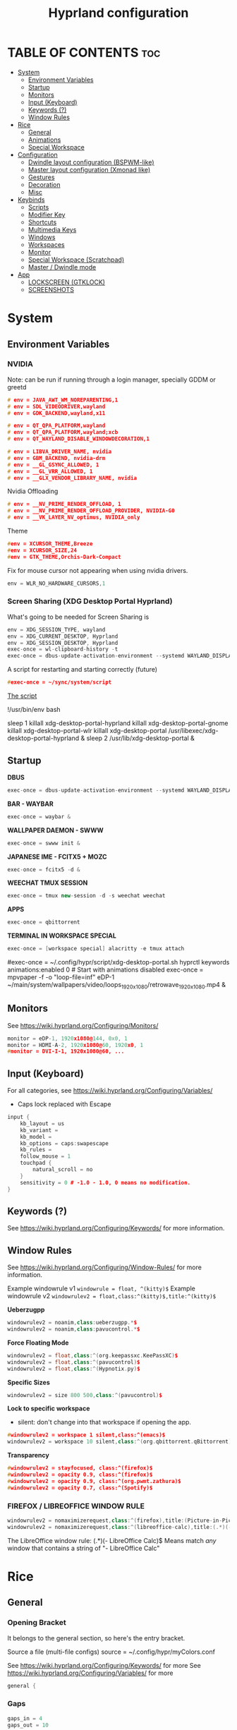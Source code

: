 #+title: Hyprland configuration
#+property: header-args :tangle hyprland.conf
#+auto_tangle: t

* TABLE OF CONTENTS :toc:
- [[#system][System]]
  - [[#environment-variables][Environment Variables]]
  - [[#startup][Startup]]
  - [[#monitors][Monitors]]
  - [[#input-keyboard][Input (Keyboard)]]
  - [[#keywords-][Keywords (?)]]
  - [[#window-rules][Window Rules]]
- [[#rice][Rice]]
  - [[#general][General]]
  - [[#animations][Animations]]
  - [[#special-workspace][Special Workspace]]
- [[#configuration][Configuration]]
  - [[#dwindle-layout-configuration-bspwm-like][Dwindle layout configuration (BSPWM-like)]]
  - [[#master-layout-configuration-xmonad-like][Master layout configuration (Xmonad like)]]
  - [[#gestures][Gestures]]
  - [[#decoration][Decoration]]
  - [[#misc][Misc]]
- [[#keybinds][Keybinds]]
  - [[#scripts][Scripts]]
  - [[#modifier-key][Modifier Key]]
  - [[#shortcuts][Shortcuts]]
  - [[#multimedia-keys][Multimedia Keys]]
  - [[#windows][Windows]]
  - [[#workspaces][Workspaces]]
  - [[#monitor][Monitor]]
  - [[#special-workspace-scratchpad][Special Workspace (Scratchpad)]]
  - [[#master--dwindle-mode][Master / Dwindle mode]]
- [[#app][App]]
  - [[#lockscreen-gtklock][LOCKSCREEN (GTKLOCK)]]
  - [[#screenshots][SCREENSHOTS]]

* System
** Environment Variables
*** NVIDIA

Note: can be run if running through a login manager, specially GDDM or greetd

#+begin_src cpp
# env = JAVA_AWT_WM_NOREPARENTING,1
# env = SDL_VIDEODRIVER,wayland
# env = GDK_BACKEND,wayland,x11

# env = QT_QPA_PLATFORM,wayland
# env = QT_QPA_PLATFORM,wayland;xcb
# env = QT_WAYLAND_DISABLE_WINDOWDECORATION,1

# env = LIBVA_DRIVER_NAME, nvidia
# env = GBM_BACKEND, nvidia-drm
# env = __GL_GSYNC_ALLOWED, 1
# env = __GL_VRR_ALLOWED, 1
# env = __GLX_VENDOR_LIBRARY_NAME, nvidia
#+end_src

Nvidia Offloading
#+begin_src cpp
# env = __NV_PRIME_RENDER_OFFLOAD, 1
# env = __NV_PRIME_RENDER_OFFLOAD_PROVIDER, NVIDIA-G0
# env = __VK_LAYER_NV_optimus, NVIDIA_only
#+end_src

Theme
#+begin_src cpp
#env = XCURSOR_THEME,Breeze
#env = XCURSOR_SIZE,24
#env = GTK_THEME,Orchis-Dark-Compact
#+end_src

Fix for mouse cursor not appearing when using nvidia drivers.
#+begin_src cpp
env = WLR_NO_HARDWARE_CURSORS,1
#+end_src

*** Screen Sharing (XDG Desktop Portal Hyprland)

What's going to be needed for Screen Sharing is 

#+begin_src cpp
env = XDG_SESSION_TYPE, wayland
env = XDG_CURRENT_DESKTOP, Hyprland
env = XDG_SESSION_DESKTOP, Hyprland
exec-once = wl-clipboard-history -t
exec-once = dbus-update-activation-environment --systemd WAYLAND_DISPLAY XDG_CURRENT_DESKTOP
#+end_src

A script for restarting and starting correctly (future)

#+begin_src cpp
#exec-once = ~/sync/system/script
#+end_src

_The script_

!/usr/bin/env bash

sleep 1
killall xdg-desktop-portal-hyprland
killall xdg-desktop-portal-gnome
killall xdg-desktop-portal-wlr
killall xdg-desktop-portal
/usr/libexec/xdg-desktop-portal-hyprland &
sleep 2
/usr/lib/xdg-desktop-portal &

** Startup

*DBUS*
#+begin_src cpp
exec-once = dbus-update-activation-environment --systemd WAYLAND_DISPLAY XDG_CURRENT_DESKTOP
#+end_src

*BAR - WAYBAR*
#+begin_src cpp
exec-once = waybar &
#+end_src

*WALLPAPER DAEMON - SWWW*
#+begin_src cpp
exec-once = swww init &
#+end_src

*JAPANESE IME - FCITX5 + MOZC*
#+begin_src cpp
exec-once = fcitx5 -d &
#+end_src

*WEECHAT TMUX SESSION*
#+begin_src cpp
exec-once = tmux new-session -d -s weechat weechat
#+end_src

*APPS*
#+begin_src cpp
exec-once = qbittorrent
#+end_src

*TERMINAL IN WORKSPACE SPECIAL*
#+begin_src cpp
exec-once = [workspace special] alacritty -e tmux attach
#+end_src

#exec-once = ~/.config/hypr/script/xdg-desktop-portal.sh
hyprctl keywords animations:enabled 0 # Start with animations disabled
exec-once = mpvpaper -f -o "loop-file=inf" eDP-1 ~/main/system/wallpapers/video/loops_1920x1080/retrowave_1920x1080.mp4 &

** Monitors

See https://wiki.hyprland.org/Configuring/Monitors/

#+begin_src cpp
monitor = eDP-1, 1920x1080@144, 0x0, 1
monitor = HDMI-A-2, 1920x1080@60, 1920x0, 1
#monitor = DVI-I-1, 1920x1080@60, ...
#+end_src

** Input (Keyboard)

For all categories, see https://wiki.hyprland.org/Configuring/Variables/

+ Caps lock replaced with Escape

#+begin_src cpp
input {
    kb_layout = us
    kb_variant =
    kb_model =
    kb_options = caps:swapescape
    kb_rules =
    follow_mouse = 1
    touchpad {
        natural_scroll = no
    }
    sensitivity = 0 # -1.0 - 1.0, 0 means no modification.
}
#+end_src

** Keywords (?)

See https://wiki.hyprland.org/Configuring/Keywords/ for more information.

** Window Rules 

See https://wiki.hyprland.org/Configuring/Window-Rules/ for more information.

Example windowrule v1
~windowrule = float, ^(kitty)$~
Example windowrule v2
~windowrulev2 = float,class:^(kitty)$,title:^(kitty)$~

*Ueberzugpp*
#+begin_src cpp
windowrulev2 = noanim,class:ueberzugpp.*$
windowrulev2 = noanim,class:pavucontrol.*$
#+end_src

*Force Floating Mode*
#+begin_src cpp
windowrulev2 = float,class:^(org.keepassxc.KeePassXC)$
windowrulev2 = float,class:^(pavucontrol)$
windowrulev2 = float,class:^(Hypnotix.py)$
#+end_src

*Specific Sizes*
#+begin_src cpp
windowrulev2 = size 800 500,class:^(pavucontrol)$
#+end_src

*Lock to specific workspace*
- silent: don't change into that workspace if opening the app.
#+begin_src cpp
#windowrulev2 = workspace 1 silent,class:^(emacs)$
windowrulev2 = workspace 10 silent,class:^(org.qbittorrent.qBittorrent)$
#+end_src

*Transparency*
#+begin_src cpp
#windowrulev2 = stayfocused, class:^(firefox)$
#windowrulev2 = opacity 0.9, class:^(firefox)$
#windowrulev2 = opacity 0.9, class:^(org.pwmt.zathura)$
#windowrulev2 = opacity 0.7, class:^(Spotify)$
#+end_src

*** FIREFOX / LIBREOFFICE WINDOW RULE

#+begin_src cpp
windowrulev2 = nomaximizerequest,class:^(firefox),title:(Picture-in-Picture)
windowrulev2 = nomaximizerequest,class:^(libreoffice-calc),title:(.*)(- LibreOffice Calc)$
#+end_src

The LibreOffice window rule: (.*)(- LibreOffice Calc)$
Means match /any/ window that contains a string of "- LibreOffice Calc"

* Rice
** General
*** Opening Bracket

It belongs to the general section, so here's the entry bracket.

Source a file (multi-file configs)
source = ~/.config/hypr/myColors.conf

See https://wiki.hyprland.org/Configuring/Keywords/ for more
See https://wiki.hyprland.org/Configuring/Variables/ for more

#+begin_src cpp
general {
#+end_src

*** Gaps

#+begin_src cpp
gaps_in = 4
gaps_out = 10
#+end_src

*** Border

#+begin_src cpp
border_size = 1
no_border_on_floating=1
#+end_src

*** Border Color

*Xmonad Red*
#+begin_src cpp
#col.active_border = rgb(ff0000)
#col.inactive_border = rgb(000000) # BLACK
#col.inactive_border = rgb(dddddd) # WHITE
#+end_src

*Purple*
#+begin_src cpp
col.active_border = rgb(451F67)
col.inactive_border = rgb(231431)
#+end_src

*Breeze Gradient*
#+begin_src cpp
#col.active_border = rgba(33ccffee) rgba(00ff99ee) 45deg
#col.inactive_border = rgba(595959aa)
#+end_src

*** Hide cursor after x seconds

#+begin_src cpp
cursor_inactive_timeout = 2
#+end_src

*** Layout

#+begin_src cpp
layout = dwindle
#+end_src

*** Closing Bracket
#+begin_src cpp
}
#+end_src

** Animations

Some default animations,
see https://wiki.hyprland.org/Configuring/Animations for more.

Disable animations with ~Super key + a~

Animations types list:
- slide
- slidevert
- fade
- slidefade
- slidefadevert

#+begin_src cpp
#bind = SUPER, a, exec, hyprctl keyword animations:enabled 0

animations {
enabled = yes

bezier = myBezier, 0.05, 0.9, 0.1, 1.05

animation = windows, 1, 7, myBezier
animation = windowsOut, 1, 7, default, popin 80%
animation = border, 1, 10, default
animation = fade, 1, 7, default
animation = workspaces, 1, 6, default, slide
animation = specialWorkspace, 1, 3, default, fade
}
#+end_src

** Special Workspace

Some rules

#+begin_src cpp
workspace = special, border:0
#+end_src

* Configuration
** Dwindle layout configuration (BSPWM-like)

#+begin_src cpp
dwindle {
#pseudotile = true
preserve_split = true # you probably want this
no_gaps_when_only = true # smart gaps
#smart_split = true
smart_resizing = true
}
#+end_src

** Master layout configuration (Xmonad like)

#+begin_src cpp
master {
new_is_master = true
inherit_fullscreen = true
no_gaps_when_only = true
}
#+end_src

** Gestures

#+begin_src cpp
gestures {
# See https://wiki.hyprland.org/Configuring/Variables/ for more
workspace_swipe = on
}

# Example per-device config
# See https://wiki.hyprland.org/Configuring/Keywords/#executing for more
device:epic mouse V1 {
sensitivity = -0.5
}
#+end_src

** Decoration

See https://wiki.hyprland.org/Configuring/Variables/ for more

*** Opening Bracket

#+begin_src cpp
decoration {
#+end_src

*** Border rounding

#+begin_src cpp
rounding = 0
#+end_src

*** Blur

#+begin_src cpp
blur {
  enabled = true
  size = 3
  passes = 1
  new_optimizations = true
  xray = false
  special = false
}
#+end_src

*** Shadows

#+begin_src cpp
drop_shadow = false
shadow_range = 4
shadow_render_power = 3
shadow_ignore_window = true
col.shadow = rgba(1a1a1aee)
#col.shadow_inactive = ...
#+end_src

*** Opacity

#+begin_src cpp
active_opacity = 1.0
inactive_opacity = 1.0
fullscreen_opacity = 0.9
#+end_src

*** Dim

#+begin_src cpp
dim_inactive = false
dim_strength = 0.5
dim_special = 0.5
dim_around = 0.4
#+end_src

*** Closing Bracket

#+begin_src cpp
}
#+end_src

** Misc
*** Opening Bracket

#+begin_src cpp
misc {
#+end_src

*** Window Swallowing

Hide the terminal when i open software from it, thanks.

#+begin_src cpp
enable_swallow = true
  swallow_regex = ^(Alacritty|kitty|footclient)$
#+end_src

*** Default Hyprland logo (When no Wallpaper)

You can disable it if you want it, it will show you just a grey screen.

#+begin_src cpp
disable_hyprland_logo = true
#force_hypr_chan = false
disable_splash_rendering = true
#+end_src

*** VRR (Variable Refresh Rate)

https://wiki.archlinux.org/title/Variable_refresh_rate

Enable VRR on monitors that support it.
Must be a monitor with G-SYNC for NVIDIA GPU's, or FreeSync for AMD GPU's.

#+begin_src cpp
vrr = 1
#+end_src

*** Closing Bracket

#+begin_src cpp
}
#+end_src

* Keybinds
** Scripts
*** Gamemode



** Modifier Key

Find the used key convention on the next link:
https://github.com/xkbcommon/libxkbcommon/blob/master/include/xkbcommon/xkbcommon-keysyms.h

Set up the modifier key!
#+begin_src cpp
$mainMod = ALT
#+end_src

** Shortcuts

Here are my main system keybindings.

FIX
# Alt + s -> screenshot
# Alt + Shift + s -> dpms off (screen off)
# CAREFUL, can't turn screen back on.
#bindl = $mainMod SHIFT, s, exec, sleep 1 && hyprctl dispatch dpms off

#+begin_src cpp
bind = $mainMod SHIFT, return, exec, alacritty -e tmux
#bind = $mainMod, return, exec, cool-retro-term
#bind = $mainMod return, exec, emacsclient -c -a "emacs"
bind = $mainMod SHIFT, c, killactive,

# Wofi runs on first press, closes on second
bind = $mainMod, p, exec, wofi --show drun

# APPS
#bind = $mainMod, e, exec, emacs
bind = $mainMod, v, exec, pavucontrol
bind = $mainMod SHIFT, v, exec, alacritty -e "vis"
bind = $mainMod SHIFT, m, exec, alacritty -e "ncmpcpp"
bind = $mainMod, t, exec, hypnotix

# Alt + q -> lock screen (gtk lock)
# Alt + Shift + Q -> quit Hyprland
#bind = $mainMod, q, exec, gtklock
bind = $mainMod SHIFT, o, exit,
  
bind = $mainMod, m, fullscreen,
bind = $mainMod, f, togglefloating, 
bind = $mainMod, d, togglesplit, # dwindle
bind = $mainMod, g, pseudo, # dwindle
#+end_src

** Multimedia Keys

*Audio - Pipewire / Wireplumber*
#+begin_src cpp
binde =, XF86AudioRaiseVolume, exec, wpctl set-volume -l 1.5 @DEFAULT_AUDIO_SINK@ 5%+ 
binde =, XF86AudioLowerVolume, exec, wpctl set-volume @DEFAULT_AUDIO_SINK@ 5%-
bind =, XF86AudioMute, exec, wpctl set-mute @DEFAULT_AUDIO_SINK@ toggle
#+end_src

Mute mic disabled as i don't seem to have a mute mic key
#+begin_src cpp
#bind =, XF86AudioMicMute, exec, wpctl set-mute @DEFAULT_AUDIO_SOURCE@ toggle
#+end_src

*Brightness - brightnessctl*
#+begin_src cpp
binde =, XF86MonBrightnessUp, exec, brightnessctl set 10%+
binde =, XF86MonBrightnessDown, exec, brightnessctl set 10%-
#+end_src

*Audio - playerctl*
#+begin_src cpp
bind =, XF86AudioPlay, exec, playerctl play-pause
bind =, XF86AudioNext, exec, playerctl next
bind =, XF86AudioPrev, exec, playerctl previous
#bind =, XF86AudioStop, exec, playerctl stop
#+end_src

** Windows

Alt + Comma / Period = Change monitor focus
Alt + Shift + Comma / Period = Change workspace
Alt + Tab = Change window focus

#+begin_src cpp
binde = $mainMod, comma, workspace, e-1
binde = $mainMod, period, workspace, e+1
binde = $mainMod SHIFT, comma, focusmonitor, -1
binde = $mainMod SHIFT, period, focusmonitor, +1

binde = $mainMod, TAB, movefocus, r
#+end_src

SCROLL THROUGH WORKSPACES WITH ALT + MOUSE SCROLL
#+begin_src cpp
bind = $mainMod, mouse_up, workspace, e+1
bind = $mainMod, mouse_down, workspace, e-1
#+end_src

*** Change Focus

Vi motions for changing the window focus.
#+begin_src cpp
binde = $mainMod, h, movefocus, l
binde = $mainMod, j, movefocus, d
binde = $mainMod, k, movefocus, u
binde = $mainMod, l, movefocus, r
#+end_src

Arrow keys for changing window focus.
/Currently disable for usage of keys in Emacs Org Mode./

#+begin_src cpp
#binde = $mainMod, left, movefocus, l
#binde = $mainMod, down, movefocus, d
#binde = $mainMod, up, movefocus, u
#binde = $mainMod, right, movefocus, r
#+end_src

*** Swap

It needs to be in *Tiling mode* for windows to be swapped around
#+begin_src cpp
bind = $mainMod SHIFT, h, movewindow, l
bind = $mainMod SHIFT, j, movewindow, d
bind = $mainMod SHIFT, k, movewindow, u
bind = $mainMod SHIFT, l, movewindow, r
#+end_src

*** Resize

#+begin_src cpp
binde = $mainMod CTRL, h, resizeactive, -45 0
binde = $mainMod CTRL, j, resizeactive, 0 45
binde = $mainMod CTRL, k, resizeactive, 0 -45
binde = $mainMod CTRL, l, resizeactive, 45 0
#+end_src

Resize with Arrow Keys
#+begin_src cpp
binde = $mainMod CTRL, left, resizeactive, -45 0
binde = $mainMod CTRL, down, resizeactive, 0 45
binde = $mainMod CTRL, up, resizeactive, 0 -45
binde = $mainMod CTRL, right, resizeactive, 45 0
#+end_src

*** Move / Resize with Mouse

Move a window with main mod + left mouse click
Resize a window with main mod + right mouse click

#+begin_src cpp
bindm = $mainMod, mouse:272, movewindow
bindm = $mainMod, mouse:273, resizewindow
#+end_src

** Workspaces
*** Switch

Change workspaces with main mod + number row
#+begin_src cpp
bind = $mainMod, 1, workspace, 1
bind = $mainMod, 2, workspace, 2
bind = $mainMod, 3, workspace, 3
bind = $mainMod, 4, workspace, 4
bind = $mainMod, 5, workspace, 5
bind = $mainMod, 6, workspace, 6
bind = $mainMod, 7, workspace, 7
bind = $mainMod, 8, workspace, 8
bind = $mainMod, 9, workspace, 9
bind = $mainMod, 0, workspace, 10
#+end_src

*** Move windows to workspaces

#+begin_src cpp
bind = $mainMod SHIFT, 1, movetoworkspacesilent, 1
bind = $mainMod SHIFT, 2, movetoworkspacesilent, 2
bind = $mainMod SHIFT, 3, movetoworkspacesilent, 3
bind = $mainMod SHIFT, 4, movetoworkspacesilent, 4
bind = $mainMod SHIFT, 5, movetoworkspacesilent, 5
bind = $mainMod SHIFT, 6, movetoworkspacesilent, 6
bind = $mainMod SHIFT, 7, movetoworkspacesilent, 7
bind = $mainMod SHIFT, 8, movetoworkspacesilent, 8
bind = $mainMod SHIFT, 9, movetoworkspacesilent, 9
bind = $mainMod SHIFT, 0, movetoworkspacesilent, 10
#+end_src

** Monitor

When Lid is Open.
#+begin_src cpp
bindl = , switch:off:Lid Switch, exec, hyprctl keyword monitor "eDP-1, 1920x1080, 0x0, 1"
#+end_src

When Lid is Closed.
#+begin_src cpp
bindl = , switch:on:Lid Switch, exec, hyprctl keyword monitor "eDP-1, disable"
#+end_src

** Special Workspace (Scratchpad)

Execute tmux inside alacritty

#+begin_src cpp
bind = $mainMod, s, togglespecialworkspace
bind = $mainMod SHIFT, s, movetoworkspace, special
#+end_src

bind = $mainMod SHIFT, return, exec, alacritty

** Master / Dwindle mode

Add here a keybind that chanes master and dwindle mode.

#+begin_src cpp

#+end_src

* App
** LOCKSCREEN (GTKLOCK)

- [[https://github.com/jovanlanik/gtklock][gtklock - github page]]
- [[https://github.com/swaywm/swayidle][swayidle - github page]]

I've set up a script that starts swayidle and:
- Turns off the screen after 20 seconds of inactivity.
- Runs gtklock after 300 seconds (5 minutes) of inactivity.
If there's any activity, it will turn on the screen again.
  
#+begin_src cpp
# swayidle script
exec-once = ~/sync/system/script/bash/idle & 

# Turn lockscreen with Alt + Escape (fix)
#bind = $mainMod, Escape, exec, #/home/asynthe/sync/system/script/dots/gtklock_wp.sh
#+end_src

*Execute gtklock when closing and reopening the laptop lid.*
#+begin_src cpp
bindl=,switch:on:Lid Switch,exec,~/sync/system/script/dots/lock_wp.sh
#+end_src

*Don't run swayidle if i'm watching something on _mpv_ (fullscreen or focused) or when _Steam_ is opened*.

Options for ~idleinhibit~
+ none
+ always
+ focus
+ fullscreen

#+begin_src cpp
windowrulev2 = idleinhibit always, class:^(steam)$
windowrulev2 = idleinhibit fullscreen, class:^(mpv)$
windowrulev2 = idleinhibit focus, class:^(mpv)$  
#+end_src

** SCREENSHOTS

(GRIM/SLURP, FLAMESHOT)

TEST: FIXING FLAMESHOT (NOT WORKING)
#+begin_src cpp
windowrulev2 = move 0 0,title:^(flameshot)
windowrulev2 = nofullscreenrequest,title:^(flameshot)
#bind = $mainMod, s, exec, grim -g "$(slurp)" 
#bind = $mainMod, # fullscreen screenshot
#+end_src

grim -g "$(slurp)" -o screenshot.png
